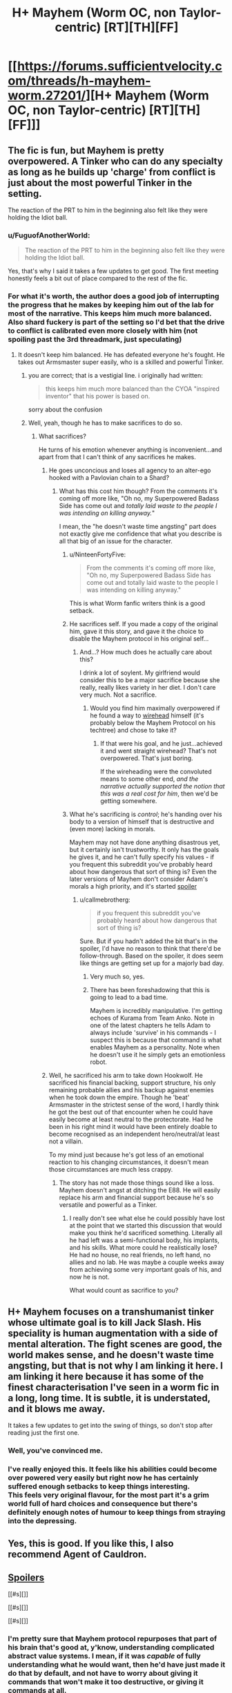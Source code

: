 #+TITLE: H+ Mayhem (Worm OC, non Taylor-centric) [RT][TH][FF]

* [[https://forums.sufficientvelocity.com/threads/h-mayhem-worm.27201/][H+ Mayhem (Worm OC, non Taylor-centric) [RT][TH][FF]]]
:PROPERTIES:
:Author: FuguofAnotherWorld
:Score: 11
:DateUnix: 1459447952.0
:DateShort: 2016-Mar-31
:END:

** The fic is fun, but Mayhem is pretty overpowered. A Tinker who can do any specialty as long as he builds up 'charge' from conflict is just about the most powerful Tinker in the setting.

The reaction of the PRT to him in the beginning also felt like they were holding the Idiot ball.
:PROPERTIES:
:Author: gardenofjew
:Score: 7
:DateUnix: 1459464829.0
:DateShort: 2016-Apr-01
:END:

*** u/FuguofAnotherWorld:
#+begin_quote
  The reaction of the PRT to him in the beginning also felt like they were holding the Idiot ball.
#+end_quote

Yes, that's why I said it takes a few updates to get good. The first meeting honestly feels a bit out of place compared to the rest of the fic.
:PROPERTIES:
:Author: FuguofAnotherWorld
:Score: 5
:DateUnix: 1459465572.0
:DateShort: 2016-Apr-01
:END:


*** For what it's worth, the author does a good job of interrupting the progress that he makes by keeping him out of the lab for most of the narrative. This keeps him much more balanced. Also shard fuckery is part of the setting so I'd bet that the drive to conflict is calibrated even more closely with him (not spoiling past the 3rd threadmark, just speculating)
:PROPERTIES:
:Author: earnestadmission
:Score: 3
:DateUnix: 1459480536.0
:DateShort: 2016-Apr-01
:END:

**** It doesn't keep him balanced. He has defeated everyone he's fought. He takes out Armsmaster super easily, who is a skilled and powerful Tinker.
:PROPERTIES:
:Author: gardenofjew
:Score: 7
:DateUnix: 1459493522.0
:DateShort: 2016-Apr-01
:END:

***** you are correct; that is a vestigial line. i originally had written:

#+begin_quote
  this keeps him much more balanced than the CYOA "inspired inventor" that his power is based on.
#+end_quote

sorry about the confusion
:PROPERTIES:
:Author: earnestadmission
:Score: 5
:DateUnix: 1459494248.0
:DateShort: 2016-Apr-01
:END:


***** Well, yeah, though he has to make sacrifices to do so.
:PROPERTIES:
:Score: 1
:DateUnix: 1459516042.0
:DateShort: 2016-Apr-01
:END:

****** What sacrifices?

He turns of his emotion whenever anything is inconvenient...and apart from that I can't think of any sacrifices he makes.
:PROPERTIES:
:Author: gardenofjew
:Score: 1
:DateUnix: 1459545517.0
:DateShort: 2016-Apr-02
:END:

******* He goes unconcious and loses all agency to an alter-ego hooked with a Pavlovian chain to a Shard?
:PROPERTIES:
:Score: 2
:DateUnix: 1459560488.0
:DateShort: 2016-Apr-02
:END:

******** What has this cost him though? From the comments it's coming off more like, "Oh no, my Superpowered Badass Side has come out and /totally laid waste to the people I was intending on killing anyway./"

I mean, the "he doesn't waste time angsting" part does not exactly give me confidence that what you describe is all that big of an issue for the character.
:PROPERTIES:
:Author: callmebrotherg
:Score: 3
:DateUnix: 1459566039.0
:DateShort: 2016-Apr-02
:END:

********* u/NinteenFortyFive:
#+begin_quote
  From the comments it's coming off more like, "Oh no, my Superpowered Badass Side has come out and totally laid waste to the people I was intending on killing anyway."
#+end_quote

This is what Worm fanfic writers think is a good setback.
:PROPERTIES:
:Author: NinteenFortyFive
:Score: 2
:DateUnix: 1459717504.0
:DateShort: 2016-Apr-04
:END:


********* He sacrifices self. If you made a copy of the original him, gave it this story, and gave it the choice to disable the Mayhem protocol in his original self...
:PROPERTIES:
:Author: Gurkenglas
:Score: 1
:DateUnix: 1459579347.0
:DateShort: 2016-Apr-02
:END:

********** And...? How much does he actually care about this?

I drink a lot of soylent. My girlfriend would consider this to be a major sacrifice because she really, really likes variety in her diet. I don't care very much. Not a sacrifice.
:PROPERTIES:
:Author: callmebrotherg
:Score: 5
:DateUnix: 1459582510.0
:DateShort: 2016-Apr-02
:END:

*********** Would you find him maximally overpowered if he found a way to [[https://wiki.lesswrong.com/wiki/Wireheading][wirehead]] himself (it's probably below the Mayhem Protocol on his techtree) and chose to take it?
:PROPERTIES:
:Author: Gurkenglas
:Score: 1
:DateUnix: 1459584316.0
:DateShort: 2016-Apr-02
:END:

************ If that were his goal, and he just...achieved it and went straight wirehead? That's not overpowered. That's just boring.

If the wireheading were the convoluted means to some other end, /and the narrative actually supported the notion that this was a real cost for him/, then we'd be getting somewhere.
:PROPERTIES:
:Author: callmebrotherg
:Score: 1
:DateUnix: 1459585792.0
:DateShort: 2016-Apr-02
:END:


********* What he's sacrificing is /control/; he's handing over his body to a version of himself that is destructive and (even more) lacking in morals.

Mayhem may not have done anything disastrous yet, but it certainly isn't trustworthy. It only has the goals he gives it, and he can't fully specify his values - if you frequent this subreddit you've probably heard about how dangerous that sort of thing is? Even the later versions of Mayhem don't consider Adam's morals a high priority, and it's started [[#s][spoiler]]
:PROPERTIES:
:Author: Quillwraith
:Score: 1
:DateUnix: 1459621682.0
:DateShort: 2016-Apr-02
:END:

********** u/callmebrotherg:
#+begin_quote
  if you frequent this subreddit you've probably heard about how dangerous that sort of thing is?
#+end_quote

Sure. But if you hadn't added the bit that's in the spoiler, I'd have no reason to think that there'd be follow-through. Based on the spoiler, it does seem like things are getting set up for a majorly bad day.
:PROPERTIES:
:Author: callmebrotherg
:Score: 2
:DateUnix: 1459628883.0
:DateShort: 2016-Apr-03
:END:

*********** Very much so, yes.
:PROPERTIES:
:Author: FuguofAnotherWorld
:Score: 2
:DateUnix: 1459630780.0
:DateShort: 2016-Apr-03
:END:


*********** There has been foreshadowing that this is going to lead to a bad time.

Mayhem is incredibly manipulative. I'm getting echoes of Kurama from Team Anko. Note in one of the latest chapters he tells Adam to always include 'survive' in his commands - I suspect this is because that command is what enables Mayhem as a personality. Note when he doesn't use it he simply gets an emotionless robot.
:PROPERTIES:
:Author: JackStargazer
:Score: 1
:DateUnix: 1459976008.0
:DateShort: 2016-Apr-07
:END:


******* Well, he sacrificed his arm to take down Hookwolf. He sacrificed his financial backing, support structure, his only remaining probable allies and his backup against enemies when he took down the empire. Though he 'beat' Armsmaster in the strictest sense of the word, I hardly think he got the best out of that encounter when he could have easily become at least neutral to the protectorate. Had he been in his right mind it would have been entirely doable to become recognised as an independent hero/neutral/at least not a villain.

To my mind just because he's got less of an emotional reaction to his changing circumstances, it doesn't mean those circumstances are much less crappy.
:PROPERTIES:
:Author: FuguofAnotherWorld
:Score: 2
:DateUnix: 1459566335.0
:DateShort: 2016-Apr-02
:END:

******** The story has not made those things sound like a loss. Mayhem doesn't angst at ditching the E88. He will easily replace his arm and financial support because he's so versatile and powerful as a Tinker.
:PROPERTIES:
:Author: gardenofjew
:Score: 1
:DateUnix: 1459637258.0
:DateShort: 2016-Apr-03
:END:

********* I really don't see what else he could possibly have lost at the point that we started this discussion that would make you think he'd sacrificed something. Literally all he had left was a semi-functional body, his implants, and his skills. What more could he realistically lose? He had no house, no real friends, no left hand, no allies and no lab. He was maybe a couple weeks away from achieving some very important goals of his, and now he is not.

What would count as sacrifice to you?
:PROPERTIES:
:Author: FuguofAnotherWorld
:Score: 2
:DateUnix: 1459648438.0
:DateShort: 2016-Apr-03
:END:


** H+ Mayhem focuses on a transhumanist tinker whose ultimate goal is to kill Jack Slash. His speciality is human augmentation with a side of mental alteration. The fight scenes are good, the world makes sense, and he doesn't waste time angsting, but that is not why I am linking it here. I am linking it here because it has some of the finest characterisation I've seen in a worm fic in a long, long time. It is subtle, it is understated, and it blows me away.

It takes a few updates to get into the swing of things, so don't stop after reading just the first one.
:PROPERTIES:
:Author: FuguofAnotherWorld
:Score: 5
:DateUnix: 1459448688.0
:DateShort: 2016-Mar-31
:END:

*** Well, you've convinced me.
:PROPERTIES:
:Author: traverseda
:Score: 2
:DateUnix: 1459460125.0
:DateShort: 2016-Apr-01
:END:


*** I've really enjoyed this. It feels like his abilities could become over powered very easily but right now he has certainly suffered enough setbacks to keep things interesting.\\
This feels very original flavour, for the most part it's a grim world full of hard choices and consequence but there's definitely enough notes of humour to keep things from straying into the depressing.
:PROPERTIES:
:Author: IllusoryIntelligence
:Score: 2
:DateUnix: 1459627380.0
:DateShort: 2016-Apr-03
:END:


** Yes, this is good. If you like this, I also recommend Agent of Cauldron.
:PROPERTIES:
:Score: 3
:DateUnix: 1459461177.0
:DateShort: 2016-Apr-01
:END:


** [[#s][Spoilers]]

[[#s][]]

[[#s][]]

[[#s][]]
:PROPERTIES:
:Author: Gurkenglas
:Score: 3
:DateUnix: 1459487712.0
:DateShort: 2016-Apr-01
:END:

*** I'm pretty sure that Mayhem protocol repurposes that part of his brain that's good at, y'know, understanding complicated abstract value systems. I mean, if it was /capable/ of fully understanding what he would want, then he'd have just made it do that by default, and not have to worry about giving it commands that won't make it too destructive, or giving it commands at all.
:PROPERTIES:
:Author: Quillwraith
:Score: 1
:DateUnix: 1459621866.0
:DateShort: 2016-Apr-02
:END:

**** If it knows it doesn't understand what he would want, it would know not to optimize for an imperfect approximization to the point where the tails diverge. It could tell him to give it more processing power to work with.
:PROPERTIES:
:Author: Gurkenglas
:Score: 1
:DateUnix: 1459625666.0
:DateShort: 2016-Apr-03
:END:
